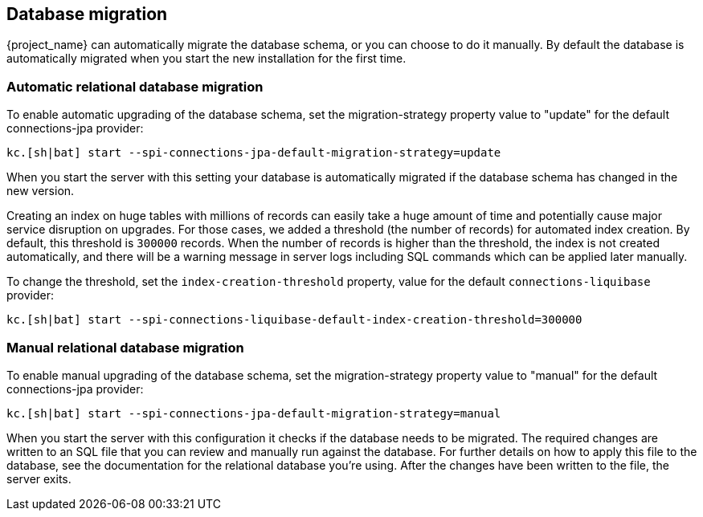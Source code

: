 [[_migrate_db]]

== Database migration

{project_name} can automatically migrate the database schema, or you can choose to do it manually. By default the
database is automatically migrated when you start the new installation for the first time.

=== Automatic relational database migration

To enable automatic upgrading of the database schema, set the migration-strategy property value to "update" for the
default connections-jpa provider:

[source,bash]
----
kc.[sh|bat] start --spi-connections-jpa-default-migration-strategy=update
----

When you start the server with this setting your database is automatically migrated if the database schema has changed
in the new version.

Creating an index on huge tables with millions of records can easily take a huge amount of time
and potentially cause major service disruption on upgrades.
For those cases, we added a threshold (the number of records) for automated index creation.
By default, this threshold is `300000` records.
When the number of records is higher than the threshold, the index is not created automatically,
and there will be a warning message in server logs including SQL commands which can be applied later manually.

To change the threshold, set the `index-creation-threshold` property, value for the default `connections-liquibase` provider:

[source,bash]
----
kc.[sh|bat] start --spi-connections-liquibase-default-index-creation-threshold=300000
----

=== Manual relational database migration

To enable manual upgrading of the database schema, set the migration-strategy property value to "manual" for the default
connections-jpa provider:

[source,bash]
----
kc.[sh|bat] start --spi-connections-jpa-default-migration-strategy=manual
----

When you start the server with this configuration it checks if the database needs to be migrated. The required changes
are written to an SQL file that you can review and manually run against the database. For further details on how to
apply this file to the database, see the documentation for the relational database you're using. After the changes have
been written to the file, the server exits.


